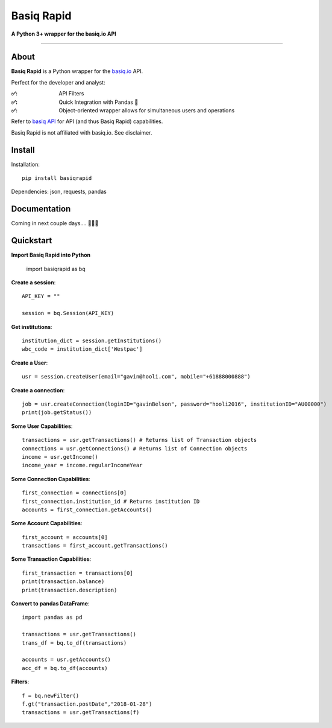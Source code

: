 Basiq Rapid
=====================
**A Python 3+ wrapper for the basiq.io API**

----

About
##############
**Basiq Rapid** is a Python wrapper for the `basiq.io <https://www.basiq.io>`_ API. 

Perfect for the developer and analyst:

:✅:
   API Filters
:✅:
   Quick Integration with Pandas 🐼
:✅:
   Object-oriented wrapper allows for simultaneous users and operations

Refer to `basiq API <api.basiq.io>`_ for API (and thus Basiq Rapid) capabilities.

Basiq Rapid is not affiliated with basiq.io. See disclaimer.

Install
#############

Installation::
   
   pip install basiqrapid

Dependencies: json, requests, pandas

Documentation
##################

Coming in next couple days.... 🏃🏃🏃

Quickstart
############

**Import Basiq Rapid into Python**

   import basiqrapid as bq

**Create a session**::

   API_KEY = ""

   session = bq.Session(API_KEY)

**Get institutions**::

   institution_dict = session.getInstitutions()
   wbc_code = institution_dict['Westpac']

**Create a User**::

   usr = session.createUser(email="gavin@hooli.com", mobile="+61888000888")

**Create a connection**::

   job = usr.createConnection(loginID="gavinBelson", password="hooli2016", institutionID="AU00000")
   print(job.getStatus())

**Some User Capabilities**::

   transactions = usr.getTransactions() # Returns list of Transaction objects
   connections = usr.getConnections() # Returns list of Connection objects
   income = usr.getIncome()
   income_year = income.regularIncomeYear

**Some Connection Capabilities**::

   first_connection = connections[0]
   first_connection.institution_id # Returns institution ID
   accounts = first_connection.getAccounts()

**Some Account Capabilities**::
   
   first_account = accounts[0]
   transactions = first_account.getTransactions()

**Some Transaction Capabilities**::

   first_transaction = transactions[0]
   print(transaction.balance)
   print(transaction.description)

**Convert to pandas DataFrame**::

   import pandas as pd

   transactions = usr.getTransactions()
   trans_df = bq.to_df(transactions)

   accounts = usr.getAccounts()
   acc_df = bq.to_df(accounts)

**Filters**::

   f = bq.newFilter()
   f.gt("transaction.postDate","2018-01-28")
   transactions = usr.getTransactions(f)
